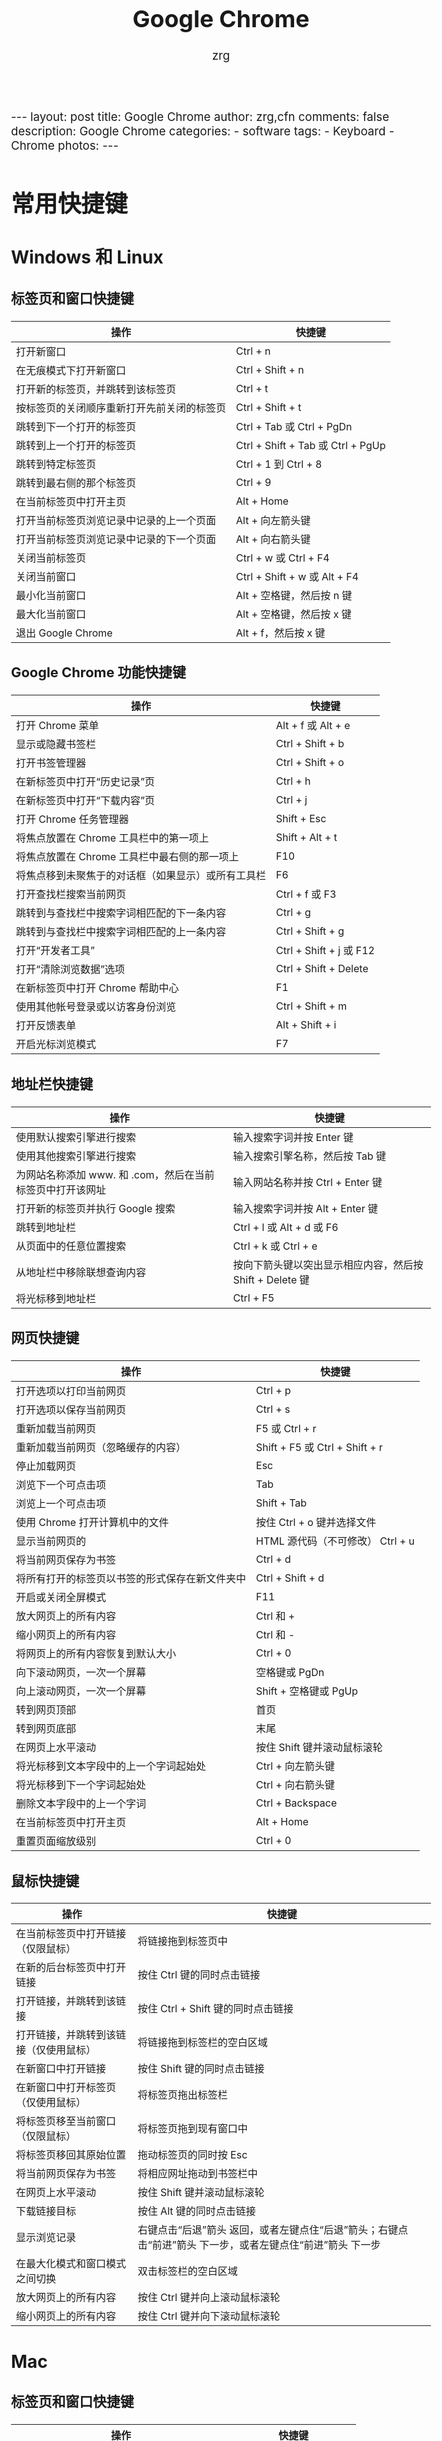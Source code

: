 #+TITLE:     Google Chrome
#+AUTHOR:    zrg
#+EMAIL:     zrg1390556487@gmail.com
#+LANGUAGE:  cn
#+OPTIONS:   H:6 num:t toc:nil \n:nil @:t ::t |:t ^:nil -:t f:t *:t <:t
#+OPTIONS:   TeX:t LaTeX:t skip:nil d:nil todo:t pri:nil tags:not-in-toc
#+INFOJS_OPT: view:plain toc:t ltoc:t mouse:underline buttons:0 path:http://202.203.132.245/~20121156044/.org-info.js />
#+HTML_HEAD: <link rel="stylesheet" type="text/css" href="http://202.203.132.245/~20121156044/.org-manual.css" />
#+EXPORT_SELECT_TAGS: export
#+HTML_HEAD_EXTRA: <style>body {font-size:14pt} code {font-weight:bold;font-size:100%; color:darkblue}</style>
#+EXPORT_EXCLUDE_TAGS: noexport
#+LINK_UP:   
#+LINK_HOME: 
#+XSLT: 

#+BEGIN_EXPORT HTML
---
layout: post
title: Google Chrome
author: zrg,cfn
comments: false
description: Google Chrome
categories:
- software
tags:
- Keyboard
- Chrome
photos:
---
#+END_EXPORT

* 常用快捷键
** Windows 和 Linux
*** 标签页和窗口快捷键 
    | 操作                                       | 快捷键                            |
    |--------------------------------------------+-----------------------------------|
    | 打开新窗口                                 | Ctrl + n                          |
    | 在无痕模式下打开新窗口                     | Ctrl + Shift + n                  |
    | 打开新的标签页，并跳转到该标签页           | Ctrl + t                          |
    | 按标签页的关闭顺序重新打开先前关闭的标签页 | Ctrl + Shift + t                  |
    | 跳转到下一个打开的标签页                   | Ctrl + Tab 或 Ctrl + PgDn         |
    | 跳转到上一个打开的标签页                   | Ctrl + Shift + Tab 或 Ctrl + PgUp |
    | 跳转到特定标签页                           | Ctrl + 1 到 Ctrl + 8              |
    | 跳转到最右侧的那个标签页                   | Ctrl + 9                          |
    | 在当前标签页中打开主页                     | Alt + Home                        |
    | 打开当前标签页浏览记录中记录的上一个页面   | Alt + 向左箭头键                  |
    | 打开当前标签页浏览记录中记录的下一个页面   | Alt + 向右箭头键                  |
    | 关闭当前标签页                             | Ctrl + w 或 Ctrl + F4             |
    | 关闭当前窗口                               | Ctrl + Shift + w 或 Alt + F4      |
    | 最小化当前窗口                             | Alt + 空格键，然后按 n 键         |
    | 最大化当前窗口                             | Alt + 空格键，然后按 x 键         |
    | 退出 Google Chrome                         | Alt + f，然后按 x 键              |
*** Google Chrome 功能快捷键
    | 操作                                               | 快捷键                  |
    |----------------------------------------------------+-------------------------|
    | 打开 Chrome 菜单                                   | Alt + f 或 Alt + e      |
    | 显示或隐藏书签栏                                   | Ctrl + Shift + b        |
    | 打开书签管理器                                     | Ctrl + Shift + o        |
    | 在新标签页中打开“历史记录”页                       | Ctrl + h                |
    | 在新标签页中打开“下载内容”页                       | Ctrl + j                |
    | 打开 Chrome 任务管理器                             | Shift + Esc             |
    | 将焦点放置在 Chrome 工具栏中的第一项上             | Shift + Alt + t         |
    | 将焦点放置在 Chrome 工具栏中最右侧的那一项上       | F10                     |
    | 将焦点移到未聚焦于的对话框（如果显示）或所有工具栏 | F6                      |
    | 打开查找栏搜索当前网页                             | Ctrl + f 或 F3          |
    | 跳转到与查找栏中搜索字词相匹配的下一条内容         | Ctrl + g                |
    | 跳转到与查找栏中搜索字词相匹配的上一条内容         | Ctrl + Shift + g        |
    | 打开“开发者工具”                                   | Ctrl + Shift + j 或 F12 |
    | 打开“清除浏览数据”选项                             | Ctrl + Shift + Delete   |
    | 在新标签页中打开 Chrome 帮助中心                   | F1                      |
    | 使用其他帐号登录或以访客身份浏览                   | Ctrl + Shift + m        |
    | 打开反馈表单                                       | Alt + Shift + i         |
    | 开启光标浏览模式                                   | F7                      |
*** 地址栏快捷键
    | 操作                                                      | 快捷键                                                   |
    |-----------------------------------------------------------+----------------------------------------------------------|
    | 使用默认搜索引擎进行搜索                                  | 输入搜索字词并按 Enter 键                                |
    | 使用其他搜索引擎进行搜索                                  | 输入搜索引擎名称，然后按 Tab 键                          |
    | 为网站名称添加 www. 和 .com，然后在当前标签页中打开该网址 | 输入网站名称并按 Ctrl + Enter 键                         |
    | 打开新的标签页并执行  Google 搜索                         | 输入搜索字词并按 Alt + Enter 键                          |
    | 跳转到地址栏                                              | Ctrl + l 或 Alt + d 或 F6                                |
    | 从页面中的任意位置搜索                                    | Ctrl + k 或 Ctrl + e                                     |
    | 从地址栏中移除联想查询内容                                | 按向下箭头键以突出显示相应内容，然后按 Shift + Delete 键 |
    | 将光标移到地址栏                                          | Ctrl + F5                                                |
*** 网页快捷键
    | 操作                                           | 快捷键                                  |
    |------------------------------------------------+-----------------------------------------|
    | 打开选项以打印当前网页                         | Ctrl + p                                |
    | 打开选项以保存当前网页                         | Ctrl + s                                |
    | 重新加载当前网页                               | F5 或 Ctrl + r                          |
    | 重新加载当前网页（忽略缓存的内容）             | Shift + F5 或 Ctrl + Shift + r          |
    | 停止加载网页                                   | Esc                                     |
    | 浏览下一个可点击项                             | Tab                                     |
    | 浏览上一个可点击项                             | Shift + Tab                             |
    | 使用 Chrome 打开计算机中的文件                 | 按住 Ctrl + o 键并选择文件              |
    | 显示当前网页的                                 | HTML 源代码（不可修改）	Ctrl + u |
    | 将当前网页保存为书签                           | Ctrl + d                                |
    | 将所有打开的标签页以书签的形式保存在新文件夹中 | Ctrl + Shift + d                        |
    | 开启或关闭全屏模式                             | F11                                     |
    | 放大网页上的所有内容                           | Ctrl 和 +                               |
    | 缩小网页上的所有内容                           | Ctrl 和 -                               |
    | 将网页上的所有内容恢复到默认大小               | Ctrl + 0                                |
    | 向下滚动网页，一次一个屏幕                     | 空格键或 PgDn                           |
    | 向上滚动网页，一次一个屏幕                     | Shift + 空格键或 PgUp                   |
    | 转到网页顶部                                   | 首页                                    |
    | 转到网页底部                                   | 末尾                                    |
    | 在网页上水平滚动                               | 按住 Shift 键并滚动鼠标滚轮             |
    | 将光标移到文本字段中的上一个字词起始处         | Ctrl + 向左箭头键                       |
    | 将光标移到下一个字词起始处                     | Ctrl + 向右箭头键                       |
    | 删除文本字段中的上一个字词                     | Ctrl + Backspace                        |
    | 在当前标签页中打开主页                         | Alt + Home                              |
    | 重置页面缩放级别                               | Ctrl + 0                                |
*** 鼠标快捷键
    | 操作                                   | 快捷键                                                                                                      |
    |----------------------------------------+-------------------------------------------------------------------------------------------------------------|
    | 在当前标签页中打开链接（仅限鼠标）     | 将链接拖到标签页中                                                                                          |
    | 在新的后台标签页中打开链接             | 按住 Ctrl 键的同时点击链接                                                                                  |
    | 打开链接，并跳转到该链接               | 按住 Ctrl + Shift 键的同时点击链接                                                                          |
    | 打开链接，并跳转到该链接（仅使用鼠标） | 将链接拖到标签栏的空白区域                                                                                  |
    | 在新窗口中打开链接                     | 按住 Shift 键的同时点击链接                                                                                 |
    | 在新窗口中打开标签页（仅使用鼠标）     | 将标签页拖出标签栏                                                                                          |
    | 将标签页移至当前窗口（仅限鼠标）       | 将标签页拖到现有窗口中                                                                                      |
    | 将标签页移回其原始位置                 | 拖动标签页的同时按 Esc                                                                                      |
    | 将当前网页保存为书签                   | 将相应网址拖动到书签栏中                                                                                    |
    | 在网页上水平滚动                       | 按住 Shift 键并滚动鼠标滚轮                                                                                 |
    | 下载链接目标                           | 按住 Alt 键的同时点击链接                                                                                   |
    | 显示浏览记录                           | 右键点击“后退”箭头  返回，或者左键点住“后退”箭头；右键点击“前进”箭头  下一步，或者左键点住“前进”箭头 下一步 |
    | 在最大化模式和窗口模式之间切换         | 双击标签栏的空白区域                                                                                        |
    | 放大网页上的所有内容                   | 按住 Ctrl 键并向上滚动鼠标滚轮                                                                              |
    | 缩小网页上的所有内容                   | 按住 Ctrl 键并向下滚动鼠标滚轮                                                                              |
** Mac
*** 标签页和窗口快捷键
    | 操作                                       | 快捷键                  |
    |--------------------------------------------+-------------------------|
    | 打开新窗口                                 | ⌘ + n                   |
    | 在无痕模式下打开新窗口                     | ⌘ + Shift + n           |
    | 打开新的标签页，并跳转到该标签页           | ⌘ + t                   |
    | 按标签页的关闭顺序重新打开先前关闭的标签页 | ⌘ + Shift + t           |
    | 跳转到下一个打开的标签页                   | ⌘ + Option + 向右箭头键 |
    | 跳转到上一个打开的标签页                   | ⌘ + Option + 向左箭头键 |
    | 跳转到特定标签页                           | ⌘ + 1 到 ⌘ + 8          |
    | 跳转到最后一个标签页                       | ⌘ + 9                   |
    | 打开当前标签页浏览记录中记录的上一个页面   | ⌘ + [ 或 ⌘ + 向左箭头键 |
    | 打开当前标签页浏览记录中记录的下一个页面   | ⌘ + ] 或 ⌘ + 向右箭头键 |
    | 关闭当前的标签页或弹出式窗口               | ⌘ + w                   |
    | 关闭当前窗口                               | ⌘ + Shift + w           |
    | 最小化窗口                                 | ⌘ + m                   |
    | 隐藏 Google Chrome                         | ⌘ + h                   |
    | 退出 Google Chrome                         | ⌘ + q                   |
*** Google Chrome 功能快捷键
    | 操作                                                     | 快捷键                          |
    |----------------------------------------------------------+---------------------------------|
    | 显示或隐藏书签栏                                         | ⌘ + Shift + b                   |
    | 打开书签管理器                                           | ⌘ + Option + b                  |
    | 在新标签页中打开“设置”页                                 | ⌘ + ,                           |
    | 在新标签页中打开“历史记录”页                             | ⌘ + y                           |
    | 在新标签页中打开“下载内容”页                             | ⌘ + Shift + j                   |
    | 打开查找栏搜索当前网页                                   | ⌘ + f                           |
    | 跳转到与查找栏中搜索字词相匹配的下一条内容               | ⌘ + g                           |
    | 跳转到与查找栏中搜索字词相匹配的上一条内容               | ⌘ + Shift + g                   |
    | 打开查找栏后，搜索选定文本                               | ⌘ + e                           |
    | 打开“开发者工具”                                         | ⌘ + Option + i                  |
    | 打开“清除浏览数据”选项                                   | ⌘ + Shift + Delete              |
    | 使用另一帐号登录、以访客身份浏览，或者访问付款和密码信息 | ⌘ + Shift + m                   |
    | 跳转到主菜单栏                                           | Ctrl + F2                       |
    | 将焦点移到未聚焦于的对话框（如果显示）或所有工具栏       | ⌘ + Option + 向上箭头或向下箭头 |
    | 开启光标浏览模式                                         | F7                              |
*** 地址栏快捷键
    | 操作                                                       | 快捷键                                                                                                         |
    |------------------------------------------------------------+----------------------------------------------------------------------------------------------------------------|
    | <20>                                                       | <100>                                                                                                          |
    | 使用默认搜索引擎进行搜索                                   | 输入搜索字词并按 Enter 键                                                                                      |
    | 使用其他搜索引擎进行搜索                                   | 输入搜索引擎名称，然后按 Tab 键                                                                                |
    | 为网站名称添加  www. 和 .com，然后在当前标签页中打开该网址 | 输入网站名称并按 Ctrl + Enter 键                                                                               |
    | 为网站名称添加  www. 和 .com，然后在新标签页中打开该网址   | 输入网站名称并按 Ctrl + Shift + Enter 键                                                                       |
    | 在新的后台标签页中打开网站                                 | 输入网址并按 ⌘ + Enter 键                                                                                      |
    | 跳转到地址栏                                               | ⌘ + l                                                                                                          |
    | 从地址栏中移除联想查询内容                                 | 按向下箭头键以突出显示相应内容，然后按 Shift + fn + Delete 键；在笔记本电脑上按 Forward Delete 或 fn-Delete 键 |
    | 将光标移到地址栏                                           | Ctrl + F5                                                                                                      |
*** 网页快捷键
    | 操作                                           | 快捷键                  |
    |------------------------------------------------+-------------------------|
    | 打开选项以打印当前网页                         | ⌘ + p                   |
    | 打开选项以保存当前网页                         | ⌘ + s                   |
    | 打开“页面设置”对话框                           | ⌘ + Option + p          |
    | 重新加载当前网页（忽略缓存的内容）             | ⌘ + Shift + r           |
    | 停止加载网页                                   | Esc                     |
    | 浏览下一个可点击项                             | Tab                     |
    | 浏览上一个可点击项                             | Shift + Tab             |
    | 使用 Google Chrome 打开计算机中的文件          | 按住 ⌘ + o 键并选择文件 |
    | 显示当前网页的  HTML 源代码（不可修改）        | ⌘ + Option + u          |
    | 打开 JavaScript 控制台                         | ⌘ + Option + j          |
    | 将当前网页保存为书签                           | ⌘ + d                   |
    | 将所有打开的标签页以书签的形式保存在新文件夹中 | ⌘ + Shift + d           |
    | 开启或关闭全屏模式                             | ⌘ + Ctrl + f            |
    | 放大网页上的所有内容                           | ⌘ 和 +                  |
    | 缩小网页上的所有内容                           | ⌘ 和 -                  |
    | 将网页上的所有内容恢复到默认大小               | ⌘ + 0                   |
    | 向下滚动网页，一次一个屏幕                     | 空格键                  |
    | 向上滚动网页，一次一个屏幕                     | Shift + 空格键          |
    | 搜索网络                                       | ⌘ + Option + f          |
    | 将光标移到文本字段中的上一个字词起始处         | Option + 向左箭头键     |
    | 将光标移到文本字段中的上一个字词后面           | Option + 向右箭头键     |
    | 删除文本字段中的上一个字词                     | Option + Delete         |
    | 在当前标签页中打开主页                         | ⌘ + Shift + h           |
    | 重置页面缩放级别                               | Cmd + 0                 |
*** 鼠标快捷键
    | 操作                                   | 快捷键                                                                                                    |
    |----------------------------------------+-----------------------------------------------------------------------------------------------------------|
    | 在当前标签页中打开链接（仅限鼠标）     | 将链接拖到标签页中                                                                                        |
    | 在新的后台标签页中打开链接             | 按住 ⌘ 键的同时点击链接                                                                                   |
    | 打开链接，并跳转到该链接               | 按住 ⌘ + Shift 键的同时点击链接                                                                           |
    | 打开链接，并跳转到该链接（仅使用鼠标） | 将链接拖到标签栏的空白区域                                                                                |
    | 在新窗口中打开链接                     | 按住 Shift 键的同时点击链接                                                                               |
    | 在新窗口中打开标签页（仅使用鼠标）     | 将标签页拖出标签栏                                                                                        |
    | 将标签页移至当前窗口（仅限鼠标）       | 将标签页拖到现有窗口中                                                                                    |
    | 将标签页移回其原始位置                 | 拖动标签页的同时按 Esc                                                                                    |
    | 将当前网页保存为书签                   | 将相应网址拖动到书签栏中                                                                                  |
    | 下载链接目标                           | 按住 Option 键的同时点击链接                                                                              |
    | 显示浏览记录                           | 右键点击“后退”箭头 返回，或者左键点住“后退”箭头；右键点击“前进”箭头 下一步，或者左键点住“前进”箭头 下一步 |
    | 将窗口高度最大化                       | 双击标签栏的空白区域                                                                                      |

